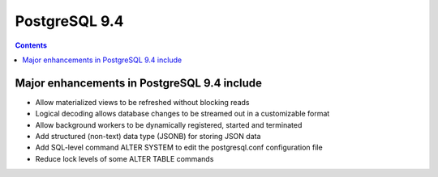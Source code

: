 

.. index::
   pair: 9.4; PostgreSQL


.. _postgresql_9.4:

====================
PostgreSQL 9.4
====================


.. seealso::

   - http://www.postgresql.org/docs/devel/static/release-9-4.html


.. contents::
   :depth: 3
   
   
Major enhancements in PostgreSQL 9.4 include
=============================================

- Allow materialized views to be refreshed without blocking reads
- Logical decoding allows database changes to be streamed out in a customizable format
- Allow background workers to be dynamically registered, started and terminated
- Add structured (non-text) data type (JSONB) for storing JSON data
- Add SQL-level command ALTER SYSTEM to edit the postgresql.conf configuration file
- Reduce lock levels of some ALTER TABLE commands
